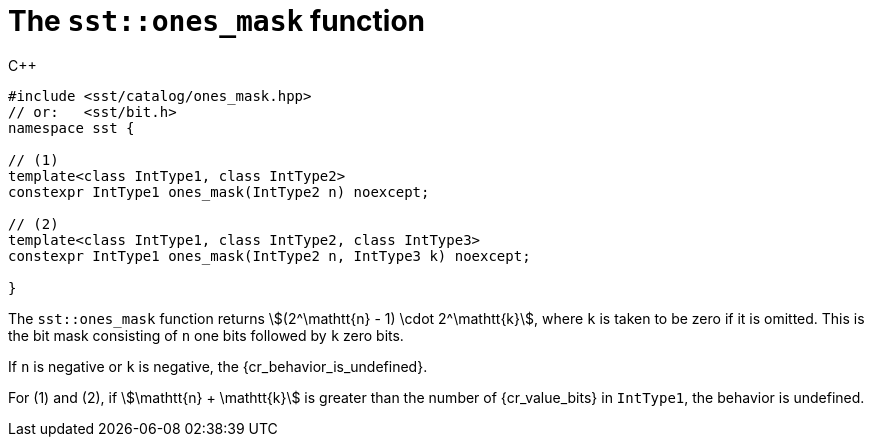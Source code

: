 //
// For the copyright information for this file, please search up the
// directory tree for the first COPYING file.
//

[[cl_sst_ones_mask,sst::ones_mask]]
= The `sst::ones_mask` function

.{cpp}
[source,cpp,subs="normal"]
----
++#include <sst/catalog/ones_mask.hpp>++
++// or:   <sst/bit.h>++
++namespace sst {++

++// (1)++
++template<class IntType1, class IntType2>++
++constexpr IntType1 ones_mask(IntType2 n) noexcept;

++// (2)++
++template<class IntType1, class IntType2, class IntType3>++
++constexpr IntType1 ones_mask(IntType2 n, IntType3 k) noexcept;

++}++
----

The `sst::ones_mask` function returns
stem:[(2^\mathtt{n} - 1) \cdot 2^\mathtt{k}], where `k` is taken to be
zero if it is omitted.
This is the bit mask consisting of `n` one bits followed by `k` zero
bits.

If `n` is negative or `k` is negative, the {cr_behavior_is_undefined}.

For (1) and (2), if stem:[\mathtt{n} + \mathtt{k}] is greater than the
number of {cr_value_bits} in `IntType1`, the behavior is undefined.

//
